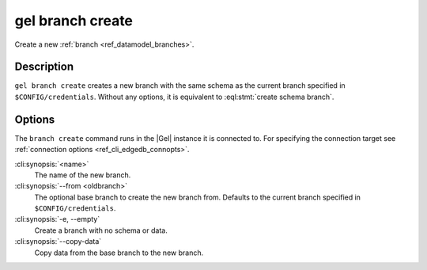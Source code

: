 .. _ref_cli_edgedb_branch_create:


=================
gel branch create
=================

Create a new :ref:`branch <ref_datamodel_branches>`.

.. cli:synopsis::

    gel branch create [<options>] <name>

Description
===========

``gel branch create`` creates a new branch with the same schema as the
current branch specified in ``$CONFIG/credentials``. Without any options, it is
equivalent to :eql:stmt:`create schema branch`.


Options
=======

The ``branch create`` command runs in the |Gel| instance it is
connected to. For specifying the connection target see
:ref:`connection options <ref_cli_edgedb_connopts>`.

:cli:synopsis:`<name>`
    The name of the new branch.

:cli:synopsis:`--from <oldbranch>`
    The optional base branch to create the new branch from. Defaults to the
    current branch specified in ``$CONFIG/credentials``.

:cli:synopsis:`-e, --empty`
    Create a branch with no schema or data.

:cli:synopsis:`--copy-data`
    Copy data from the base branch to the new branch.
